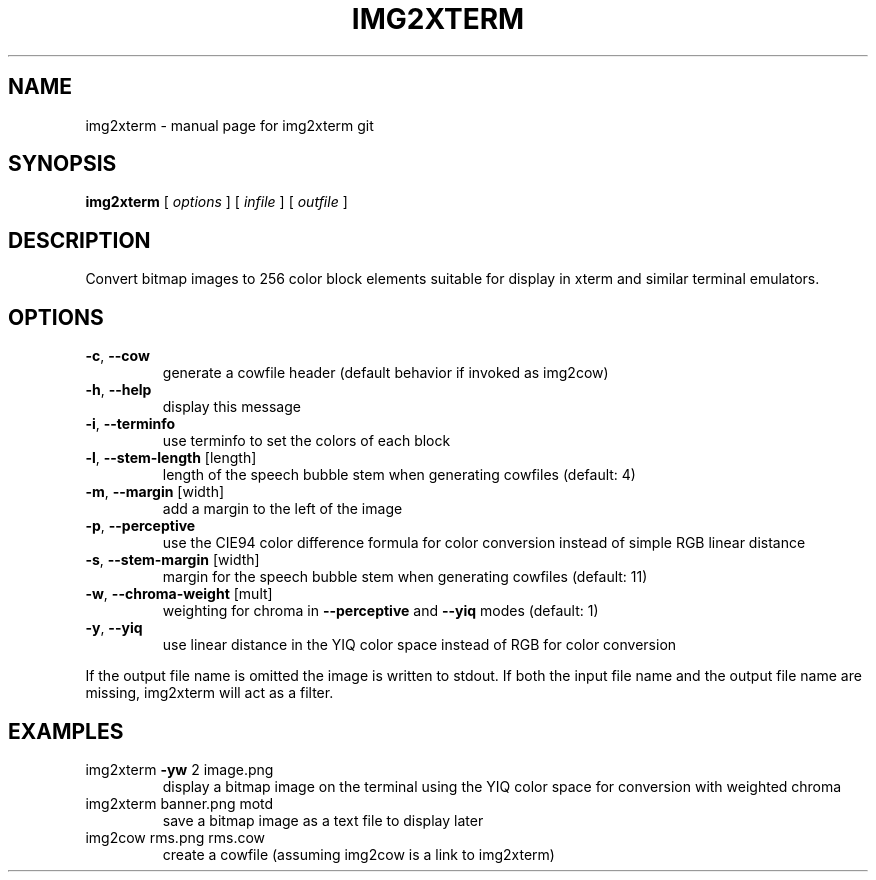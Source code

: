 .\" DO NOT MODIFY THIS FILE!  It was generated by help2man 1.40.4.
.TH IMG2XTERM "6" "July 2011" "img2xterm git" " "
.SH NAME
img2xterm \- manual page for img2xterm git
.SH SYNOPSIS
.B img2xterm
[ \fIoptions \fR] [ \fIinfile \fR] [ \fIoutfile \fR]
.SH DESCRIPTION
Convert bitmap images to 256 color block elements suitable for display in xterm
and similar terminal emulators.
.SH OPTIONS
.TP
\fB\-c\fR, \fB\-\-cow\fR
generate a cowfile header
(default behavior if invoked as img2cow)
.TP
\fB\-h\fR, \fB\-\-help\fR
display this message
.TP
\fB\-i\fR, \fB\-\-terminfo\fR
use terminfo to set the colors of each block
.TP
\fB\-l\fR, \fB\-\-stem\-length\fR [length]
length of the speech bubble stem when generating
cowfiles (default: 4)
.TP
\fB\-m\fR, \fB\-\-margin\fR [width]
add a margin to the left of the image
.TP
\fB\-p\fR, \fB\-\-perceptive\fR
use the CIE94 color difference formula for color
conversion instead of simple RGB linear distance
.TP
\fB\-s\fR, \fB\-\-stem\-margin\fR [width]
margin for the speech bubble stem when generating
cowfiles (default: 11)
.TP
\fB\-w\fR, \fB\-\-chroma\-weight\fR [mult]
weighting for chroma in \fB\-\-perceptive\fR and \fB\-\-yiq\fR
modes (default: 1)
.TP
\fB\-y\fR, \fB\-\-yiq\fR
use linear distance in the YIQ color space
instead of RGB for color conversion
.PP
If the output file name is omitted the image is written to stdout. If both the
input file name and the output file name are missing, img2xterm will act as a
filter.
.SH EXAMPLES
.TP
img2xterm \fB\-yw\fR 2 image.png
display a bitmap image on the terminal using the
YIQ color space for conversion with weighted
chroma
.TP
img2xterm banner.png motd
save a bitmap image as a text file to display
later
.TP
img2cow rms.png rms.cow
create a cowfile (assuming img2cow is a link to
img2xterm)

